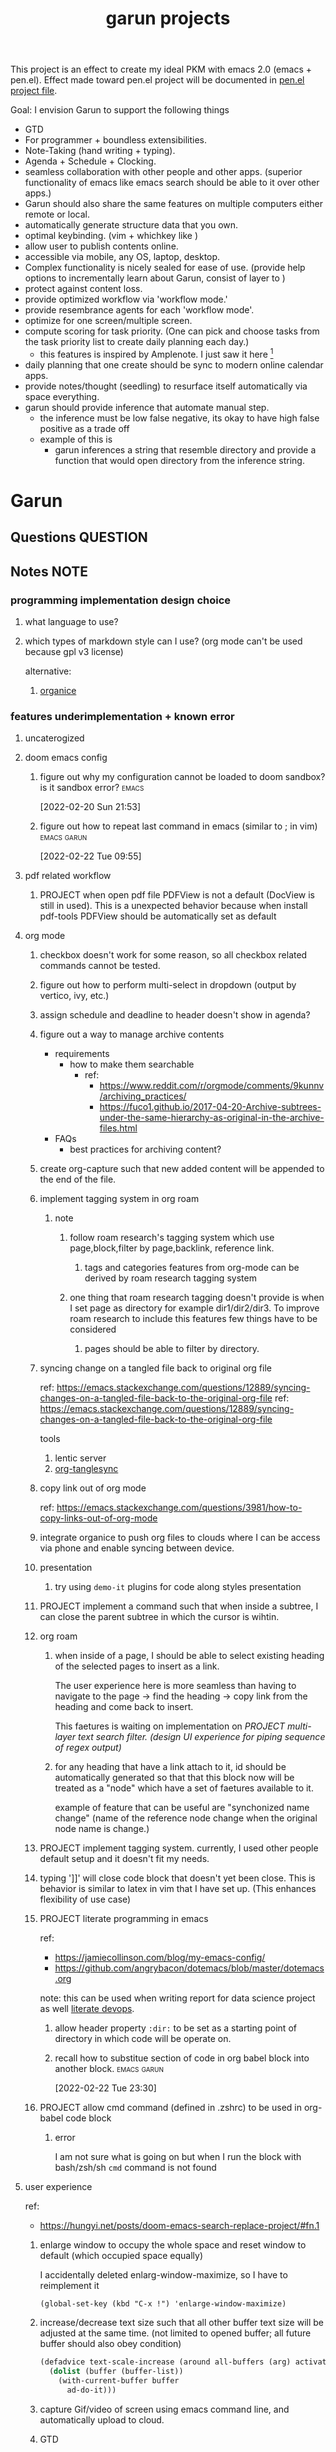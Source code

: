 :PROPERTIES:
:ID:       6ffa9220-2744-448a-ab30-5781ad44130e
:END:
#+TITLE: garun projects
#+STARTUP: inlineimages
#+FILETAGS: garun emacs PERSONAL @sideproject

This project is an effect to create my ideal PKM with emacs 2.0 (emacs + pen.el). Effect made toward pen.el project will be documented in [[file:~/org/projects/sideprojects/pen.org][pen.el project file]].

Goal: I envision Garun to support the following things
- GTD
- For programmer + boundless extensibilities.
- Note-Taking (hand writing + typing).
- Agenda + Schedule + Clocking.
- seamless collaboration with other people and other apps. (superior functionality of emacs like emacs search should be able to it over other apps.)
- Garun should also share the same features on multiple computers either remote or local.
- automatically generate structure data that you own.
- optimal keybinding. (vim + whichkey like )
- allow user to publish contents online.
- accessible via mobile, any OS, laptop, desktop.
- Complex functionality is nicely sealed for ease of use. (provide help options to incrementally learn about Garun, consist of layer to )
- protect against content loss.
- provide optimized workflow via 'workflow mode.'
- provide resembrance agents for each 'workflow mode'.
- optimize for one screen/multiple screen.
- compute scoring for task priority. (One can pick and choose tasks from the task priority list to create daily planning each day.)
  - this features is inspired by Amplenote. I just saw it here [fn:1]
- daily planning that one create should be sync to modern online calendar apps.
- provide notes/thought (seedling) to resurface itself automatically via space everything.
- garun should provide inference that automate manual step.
  - the inference must be low false negative, its okay to have high false positive as a trade off
  - example of this is
    - garun inferences a string that resemble directory and provide a function that would open directory from the inference string.
* Garun
:LOGBOOK:
CLOCK: [2022-03-07 Mon 15:07]--[2022-03-07 Mon 15:08] =>  0:01
CLOCK: [2022-03-07 Mon 11:00]--[2022-03-07 Mon 14:50] =>  3:50
CLOCK: [2022-03-07 Mon 01:38]--[2022-03-07 Mon 02:44] =>  1:06
CLOCK: [2022-03-06 Sun 20:08]--[2022-03-07 Mon 01:38] =>  5:30
CLOCK: [2022-03-06 Sun 12:46]--[2022-03-06 Sun 14:08] =>  1:22
CLOCK: [2022-03-06 Sun 01:46]--[2022-03-06 Sun 02:42] =>  0:56
CLOCK: [2022-03-06 Sun 01:45]--[2022-03-06 Sun 01:46] =>  0:01
CLOCK: [2022-03-06 Sun 01:23]--[2022-03-06 Sun 01:45] =>  0:22
CLOCK: [2022-03-04 Fri 23:03]--[2022-03-04 Fri 23:19] =>  0:16
CLOCK: [2022-03-04 Fri 22:10]--[2022-03-04 Fri 22:32] =>  0:22
CLOCK: [2022-03-04 Fri 22:06]--[2022-03-04 Fri 22:10] =>  0:04
CLOCK: [2022-03-04 Fri 21:45]--[2022-03-04 Fri 22:06] =>  0:21
CLOCK: [2022-03-04 Fri 21:39]--[2022-03-04 Fri 21:45] =>  0:06
CLOCK: [2022-03-04 Fri 18:28]--[2022-03-04 Fri 18:48] =>  0:20
CLOCK: [2022-03-04 Fri 17:41]--[2022-03-04 Fri 18:02] =>  0:21
CLOCK: [2022-03-04 Fri 17:19]--[2022-03-04 Fri 17:30] =>  0:11
CLOCK: [2022-03-03 Thu 19:50]--[2022-03-03 Thu 19:51] =>  0:01
CLOCK: [2022-03-03 Thu 19:46]--[2022-03-03 Thu 19:50] =>  0:04
CLOCK: [2022-03-03 Thu 19:38]--[2022-03-03 Thu 19:46] =>  0:08
CLOCK: [2022-03-03 Thu 14:43]--[2022-03-03 Thu 16:25] =>  1:42
CLOCK: [2022-03-03 Thu 14:00]--[2022-03-03 Thu 14:04] =>  0:04
CLOCK: [2022-03-03 Thu 13:52]--[2022-03-03 Thu 14:00] =>  0:08
CLOCK: [2022-03-03 Thu 13:03]--[2022-03-03 Thu 13:29] =>  0:26
CLOCK: [2022-03-03 Thu 13:02]--[2022-03-03 Thu 13:03] =>  0:01
CLOCK: [2022-03-03 Thu 13:01]--[2022-03-03 Thu 13:02] =>  0:01
CLOCK: [2022-03-03 Thu 12:06]--[2022-03-03 Thu 13:00] =>  0:54
CLOCK: [2022-03-03 Thu 03:04]--[2022-03-03 Thu 03:39] =>  0:35
CLOCK: [2022-03-03 Thu 01:27]--[2022-03-03 Thu 02:04] =>  0:37
CLOCK: [2022-03-03 Thu 00:01]--[2022-03-03 Thu 01:21] =>  1:20
CLOCK: [2022-03-03 Thu 00:00]--[2022-03-03 Thu 00:01] =>  0:01
CLOCK: [2022-03-02 Wed 21:58]--[2022-03-02 Wed 23:59] =>  2:01
CLOCK: [2022-03-02 Wed 16:25]--[2022-03-02 Wed 17:50] =>  1:25
CLOCK: [2022-02-28 Mon 08:42]--[2022-02-28 Mon 08:47] =>  0:05
CLOCK: [2022-02-28 Mon 08:16]--[2022-02-28 Mon 08:41] =>  0:25
CLOCK: [2022-02-27 Sun 17:15]--[2022-02-27 Sun 17:16] =>  0:01
CLOCK: [2022-02-27 Sun 17:06]--[2022-02-27 Sun 17:07] =>  0:01
CLOCK: [2022-02-27 Sun 17:04]--[2022-02-27 Sun 17:06] =>  0:02
CLOCK: [2022-02-27 Sun 16:51]--[2022-02-27 Sun 16:56] =>  0:05
CLOCK: [2022-02-27 Sun 15:16]--[2022-02-27 Sun 16:33] =>  1:17
CLOCK: [2022-02-27 Sun 14:29]--[2022-02-27 Sun 15:15] =>  0:46
CLOCK: [2022-02-27 Sun 00:55]--[2022-02-27 Sun 01:32] =>  0:37
CLOCK: [2022-02-26 Sat 23:37]--[2022-02-27 Sun 00:51] =>  1:14
CLOCK: [2022-02-26 Sat 23:31]--[2022-02-26 Sat 23:37] =>  0:06
CLOCK: [2022-02-26 Sat 22:30]--[2022-02-26 Sat 23:31] =>  1:01
CLOCK: [2022-02-26 Sat 18:01]--[2022-02-26 Sat 18:17] =>  0:16
CLOCK: [2022-02-26 Sat 17:38]--[2022-02-26 Sat 18:00] =>  0:22
CLOCK: [2022-02-26 Sat 17:19]--[2022-02-26 Sat 17:35] =>  0:16
CLOCK: [2022-02-26 Sat 17:14]--[2022-02-26 Sat 17:16] =>  0:02
CLOCK: [2022-02-26 Sat 17:08]--[2022-02-26 Sat 17:14] =>  0:06
CLOCK: [2022-02-26 Sat 16:58]--[2022-02-26 Sat 17:08] =>  0:10
CLOCK: [2022-02-26 Sat 14:43]--[2022-02-26 Sat 15:36] =>  0:53
CLOCK: [2022-02-26 Sat 13:18]--[2022-02-26 Sat 13:19] =>  0:01
CLOCK: [2022-02-26 Sat 12:59]--[2022-02-26 Sat 13:14] =>  0:15
CLOCK: [2022-02-26 Sat 12:44]--[2022-02-26 Sat 12:58] =>  0:14
CLOCK: [2022-02-26 Sat 12:43]--[2022-02-26 Sat 12:44] =>  0:01
CLOCK: [2022-02-26 Sat 12:24]--[2022-02-26 Sat 12:40] =>  0:16
CLOCK: [2022-02-26 Sat 12:17]--[2022-02-26 Sat 12:24] =>  0:07
CLOCK: [2022-02-26 Sat 12:16]--[2022-02-26 Sat 12:17] =>  0:01
:END:
** Questions :QUESTION:
** Notes :NOTE:
:PROPERTIES:
:ID:       c0142900-5df4-4bfa-b13f-77019aeb5368
:END:
*** programming implementation design choice
**** what language to use?
**** which types of markdown style can I use? (org mode can't be used because gpl v3 license)
alternative:
1. [[https://github.com/200ok-ch/organice][organice]]
*** features underimplementation + known error
**** uncaterogized
**** doom emacs config
*****  figure out why my configuration cannot be loaded to doom sandbox? is it sandbox error? :emacs:
:LOGBOOK:
CLOCK: [2022-02-20 Sun 21:53]--[2022-02-20 Sun 21:55] =>  0:02
:END:
[2022-02-20 Sun 21:53]
*****  figure out how to repeat last command in emacs (similar to ; in vim) :emacs:garun:
[2022-02-22 Tue 09:55]
**** pdf related workflow
***** PROJECT when open pdf file PDFView is not a default (DocView is still in used). This is a unexpected behavior because when install pdf-tools PDFView should be automatically set as default
**** org mode
***** checkbox doesn't work for some reason, so all checkbox related commands cannot be tested.
***** figure out how to perform multi-select in dropdown (output by vertico, ivy, etc.)
***** assign schedule and deadline to header doesn't show in agenda?
***** figure out a way to manage archive contents
- requirements
  + how to make them searchable
    - ref:
      + https://www.reddit.com/r/orgmode/comments/9kunnv/archiving_practices/
      + https://fuco1.github.io/2017-04-20-Archive-subtrees-under-the-same-hierarchy-as-original-in-the-archive-files.html
- FAQs
  + best practices for archiving content?

***** create org-capture such that new added content will be appended to the end of the file.
***** implement tagging system in org roam
****** note
******* follow roam research's tagging system which use page,block,filter by page,backlink, reference link.
******** tags and categories features from org-mode can be derived by roam research tagging system
******* one thing that roam research tagging doesn't provide is when I set page as directory for example dir1/dir2/dir3. To improve roam research to include this features few things have to be considered
******** pages should be able to filter by directory.
***** syncing change on a tangled file back to original org file
:PROPERTIES:
:ID:       6ffa9220-2744-448a-ab30-5781ad44130e
:END:

ref: https://emacs.stackexchange.com/questions/12889/syncing-changes-on-a-tangled-file-back-to-the-original-org-file
ref: https://emacs.stackexchange.com/questions/12889/syncing-changes-on-a-tangled-file-back-to-the-original-org-file

tools
1. lentic server
2. [[https://github.com/mtekman/org-tanglesync.el][org-tanglesync]]
***** copy link out of org mode
ref: https://emacs.stackexchange.com/questions/3981/how-to-copy-links-out-of-org-mode
***** integrate organice to push org files to clouds where I can be access via phone and enable syncing between device.

***** presentation
****** try using =demo-it= plugins for code along styles presentation
***** PROJECT implement a command such that when inside a subtree, I can close the parent subtree in which the cursor is wihtin.
***** org roam
****** when inside of a page, I should be able to select existing heading of the selected pages to insert as a link.
The user experience here is more seamless than having to navigate to the page -> find the heading -> copy link from the heading and come back to insert.

This faetures is waiting on implementation on [[*PROJECT multi-layer text search filter. (design UI experience for piping sequence of regex output)][PROJECT multi-layer text search filter. (design UI experience for piping sequence of regex output)]]
****** for any heading that have a link attach to it, id should be automatically generated so that that this block now will be treated as a "node" which have a set of faetures available to it.

example of feature that can be useful are "synchonized name change" (name of the reference node change when the original node name is change.)
***** PROJECT implement tagging system. currently, I used other people default setup and it doesn't fit my needs.
***** typing ']]' will close code block that doesn't yet been close. This is behavior is similar to latex in vim that I have set up. (This enhances flexibility of use case)
***** PROJECT literate programming in emacs
ref:
- https://jamiecollinson.com/blog/my-emacs-config/
- https://github.com/angrybacon/dotemacs/blob/master/dotemacs.org

note:
this can be used when writing report for data science project as well [[https://www.youtube.com/watch?v=dljNabciEGg&ab_channel=HowardAbrams][literate devops]].
****** allow header property =:dir:= to be set as a starting point of directory in which code will be operate on.
******  recall how to substitue section of code in org babel block into another block. :emacs:garun:
:LOGBOOK:
CLOCK: [2022-02-22 Tue 23:30]--[2022-02-22 Tue 23:32] =>  0:02
:END:
[2022-02-22 Tue 23:30]
***** PROJECT allow cmd command (defined in .zshrc) to be used in org-babel code block
****** error
I am not sure what is going on but when I run the block with bash/zsh/sh =cmd= command is not found
**** user experience
ref:
- https://hungyi.net/posts/doom-emacs-search-replace-project/#fn.1
***** enlarge window to occupy the whole space and reset window to default (which occupied space equally)
I accidentally deleted enlarg-window-maximize, so I have to reimplement it
#+BEGIN_SRC elisp
(global-set-key (kbd "C-x !") 'enlarge-window-maximize)
#+END_SRC

***** increase/decrease text size such that all other buffer text size will be adjusted at the same time. (not limited to opened buffer; all future buffer should also obey condition)

#+BEGIN_SRC emacs-lisp
(defadvice text-scale-increase (around all-buffers (arg) activate)
  (dolist (buffer (buffer-list))
    (with-current-buffer buffer
      ad-do-it)))
#+END_SRC
***** capture Gif/video of screen using emacs command line, and automatically upload to cloud.
***** GTD
****** PROJECT seamlessly managing actions-wise tasks
******* add new actions to child/nighbour bullet point of the current subtree of actions (the structure is similar to one I use in vim TODOMANAGER)
******* display all trees (similar to nerd tree strcuture) of actions, so one can switch to different subtree in the "actions tree" or switching to different "action tree."
******* easily move reselect new actions from existing of subtrees
***** I want string in the notes to be data in which one can highlight section to select the data then programming-langauge/filtering/functions/command can be applied to manipulate the dataset.
I can see this become really use ful when combine with [[*PROJECT multi-layer text search filter. (design UI experience for piping sequence of regex output)][PROJECT multi-layer text search filter. (design UI experience for piping sequence of regex output)]]
**** search and filter experience
***** PROJECT multi-layer text search filter. (design UI experience for piping sequence of regex output)
*****  making jump to file/header more systemetic. (figure out a way to list only header of all orgs file. Then figure out a way to incrementally narrow down the search. similar to how org agenda has incremental search.)
:PROPERTIES:
:ID:       1d110546-927e-49ff-9266-d2c5120773ec
:END:
:LOGBOOK:
CLOCK: [2022-02-20 Sun 11:14]--[2022-02-20 Sun 11:15] =>  0:01
:END:
[2022-02-20 Sun 11:14]
[[file:~/org/notes/emacs/packages/org-agenda-note.org::*Key binding][Key binding]]
***** searching with org-rifle :NOTE:emacs:garun:
[2022-02-26 Sat 12:24]
[[file:~/org/personal-website.org::*migrate all of my notes to blog in jykell.][migrate all of my notes to blog in jykell.]]
***** tabineAI (see [[https://www.tabnine.com/blog/17-cool-emacs-packages/][here]]) :emacs:garun:resembranceagent:
:LOGBOOK:
CLOCK: [2022-02-26 Sat 12:40]--[2022-02-26 Sat 12:43] =>  0:03
:END:
[2022-02-26 Sat 12:40]
[[file:~/org/projects/sideprojects/garun/garun.org::*Task][Task]]
**** data science features
***** passing scripts from your favorite language, and have them all available in emacs as commands.
ref: http://ergoemacs.org/emacs/elisp_perl_wrapper.html
***** allow org-babel code block to stop before finish running. (This is because sometime I want to run something at the begining of the code for debug. Without this funcationality I cannot document the code as efficiently.)
There are 2 ways to do this.
1. set time limit which code block will automatically execute
2. send command to cancle the run. (kill process)
**** PROJECT interacting with pdf files (seamless pdf interaction experience)
***** to use pdf-isearch-occur one first need to use isearch-occur -> type in a text -> run pdf-isearch-occur to find words in pdf. (or i need to run pdf-isearch-minor-mode, but it is slow and keybinding may need to remap to match evil-mode keybinding.)
***** very buggy and unpredicable at times
**** colloborative features
***** real time coding
****** using Floobits to share code editing in real time (this allow sharing real time independent of text editor or IDE being used.)
******learn to use Iedit for multi-occurrence editing in your buffer, see [[https://www.youtube.com/watch?v=xrNOLTAl1ug&ab_channel=AritraBhattacharjee][here]].
**** emails
***** I have problem setting up mu4e with doom emacs
error is shown below
#+BEGIN_SRC markdown
IMAP command 'LOGIN <user> <pass>' returned an error: NO [AUTHENTICATIONFAILED] Invalid credentials (Failure)
#+END_SRC
**** PROJECT Intelligent-based feautures
***** GPT-3 automatially generate tags when highlighted text from Readwise are imported to my knowledge based
To do this, I need to fine tune GPT-3 to optimize for searchability and discoveribility within knowledgebased "page protocol.")
***** During creative session or writing session, Garun should allow GPT-3 to generate questions to trigger our creativity (create either bias or diversification of thought.).
**** Communicating between emacs and outside emacs
***** note
brainstorming on ways to use emacs to communicate with outside world
url: https://www.reddit.com/r/emacs/comments/5jhwlu/getting_things_from_outside_emacs_into/
**** Leetcode
ref:
Buffer leetcode-testcase and leetcode-result not displaying in corresponding window #70
https://github.com/kaiwk/leetcode.el/issues/70

***** fix Leetcode.el to always show windows without being replaced by new window. New window should be placed some where else.

***** create a leetcommand for refreshing window (in case unexpected ui behavior occurs)
**** Publish website with org-mode
:LOGBOOK:
CLOCK: [2022-02-26 Sat 12:15]--[2022-02-26 Sat 12:16] =>  0:01
CLOCK: [2022-02-26 Sat 12:11]--[2022-02-26 Sat 12:15] =>  0:04
:END:
**** Dealing with Images
***** improve on image-dired
****** display list of existing tags globally and locally
******* when select tags to display tagged images, ui should show window at the bottom and list of files + directory of each images and ui should allow for further filtering by matched word. (This ui idea is similar to ~+default/search-buffer~ )
This is a very interesting workflow that reduce fiction between a user's thought to output.

usecase:
imagine that when you think of "vacation." You can get all of the pictures that have vacation tags and you may filter it further by file name and dir name (e.g. "2020", "Thailand").
****** provide autocomplete mechanism when trying to mark by tags. (C-t f)
****** Allow image preview as seen in [[https://youtu.be/HzFqZ0Gl0aw?t=238][this video.]]
I believe that this behavior is done using image-dired.

list of candidate command that I think can create the desired behavior.
When inside of dired mode
~image-dired~next-line-and~display~
~image-dired~previous-line-and~display~
When inside image-dired mode (only whos thumbnail)
~image-dired-display-next-thumbnail~
~image-dired-display-previous-thumbnail~

The problem is when using these commands the following undesired behavior occurs
1. when run command, cursor position has move into newly opened buffer.
2. when run command, newly created buffer replace the original buffer.


Error:
displaying thumbnail default behavior in doom emacs are strange to use. Behavior is not as the same as the one shown in [[https://youtu.be/NrY3t3W0_cM?t=154][this video.]]
***** PROJECT Display Online Images
ref: https://emacs.stackexchange.com/questions/42281/org-mode-is-it-possible-to-display-online-images

**** Bookmark
ref:
[[https://www.youtube.com/watch?v=Im8taRkzYAc][Enhance your Emacs experience with Bookmark Plus]]

~Bookmarkplus~ allows one to bookmark things beyond just file. It contains interesting ideas and workflows, but this workflow may results in very unorganized bookmark which may overtime becomes unobtainable.
If I in the future finds default ~Bookmark~ functionality to be limited, ~Bookmarkplus~ should be further explored.

**** Dired
***** select files in dired by regex.
**** Dealing with videos
***** allow taking notes on video like roam research plugin
ref:
https://www.reddit.com/r/emacs/comments/a9upre/watching_video_within_an_emacs_buffer/
https://github.com/emacs-eaf/emacs-application-framework
**** Use Emacs Application Framework (EAF)
ref :
https://www.youtube.com/watch?v=mJjBZ4MZHBo&ab_channel=AndyStewart
https://www.youtube.com/watch?v=z9W0pnShEWc&ab_channel=GavinFreeborn
https://www.youtube.com/watch?v=HK_f8KTuR0s&ab_channel=MatthewZeng
**** lispy
***** figure out how to change lispy key binding. D for delete and y for yank. :emacs:
:PROPERTIES:
:ID:       569f2ad3-7bda-48fc-98bd-fccf8fe3afea
:END:
:LOGBOOK:
CLOCK: [2022-02-20 Sun 21:56]--[2022-02-20 Sun 21:57] =>  0:01
:END:
[2022-02-20 Sun 21:56]
[[file:~/org/projects/sideprojects/garun/garun.org::*assign schedule and deadline to header doesn't show in agenda?][assign schedule and deadline to header doesn't show in agenda?]]
**** window navigation + buffer + frame
ref:
[[https://www.youtube.com/watch?v=-H2nU0rsUMY&ab_channel=SystemCrafters][Hey Emacs, Don't Move My Windows! - Customizing display-buffer's behavior]]
*****  implement =open in other window= behavior such that you can open bookmark, recent files, buffer etc to other buffer using =shift + enter=
*****  create custom keybinding for scroll up and down other window. (make sure that it is intuitive and can be generalized to be combine with other key binding. )
*****  implement =toggling= behavior for switching between previously visited window and next (current) window. (This is useful when using with =ace-window=)
*****  create popup window in emacs (like what I use in vim)
:PROPERTIES:
:ID:       1410ba3e-c4a9-49b8-82b0-649c23d86b32
:END:
*****  figure out how to manipulate buffer by converting mini buffer such sa help to be a buffer. :garun:emacs:
[2022-02-22 Tue 09:54]
**** remote and cloud
***** improve cloud based emacs
******  learn to use tramp to connect to aws container cloud.
******  [[https://martin.baillie.id/wrote/emacs-tramp-over-aws-ssm-apis/][Emacs TRAMP over AWS SSM APIs]]
******* figure out how to use tramp to connect to koko ssh
[2022-02-24 Thu 00:27]
[[file:~/org/notes/emacs/packages/tramp-note.org::*How to access remote files ?][How to access remote files ?]]
******* DONE learn how to use scp so I can move large file between two machine easier.
:LOGBOOK:
CLOCK: [2022-02-24 Thu 00:28]--[2022-02-24 Thu 00:29] =>  0:01
:END:
[2022-02-24 Thu 00:28]
[[file:~/org/notes/emacs/packages/tramp-note.org::*References][References]]
**** ledger
**** Tracking Habits
*****  implement habit trackings. I want to develope reading, synthesizing (given info in my knowledge base) habits 30 mins for each. :emacs:garun:
:LOGBOOK:
CLOCK: [2022-02-23 Wed 09:32]--[2022-02-23 Wed 09:34] =>  0:02
:END:
[2022-02-23 Wed 09:32]
[[file:~/org/refile.org::*dry my clothes.][dry my clothes.]]
**** lsp
*****  figure out why I get Use ="‘M-x customize-variable RET flycheck-checker-error-threshold’ to change the threshold or ‘SPC u C-c ! x’ to re-enable the checker.= when I open big python projects. How to get rid of all the error? should I obey these error? :WORK:emacs:garun:
:LOGBOOK:
CLOCK: [2022-02-22 Tue 09:40]--[2022-02-22 Tue 09:42] =>  0:02
:END:
[2022-02-22 Tue 09:40]
[[file:/mnt/c/Users/terng/OneDrive/Documents/Working/tgn/evaluation/sliding_window.py::model = self.models\[ensemble_idx\]\["model"\]]]
***** DONE figure out why breadcrume of lsp is not coplete. it left out the class and def. Maybe internet connection error? :emacs:garun:lsp:
:LOGBOOK:
CLOCK: [2022-02-22 Tue 10:21]--[2022-02-22 Tue 10:22] =>  0:01
:END:
[2022-02-22 Tue 10:21]
[[file:/mnt/c/Users/terng/OneDrive/Documents/Working/tgn/evaluation/sliding_window.py::assert selected_sources_to_label\[:len_before\] == selected_sources_to_label_before]]
**** snippet
*****  dig into my past snippets and organised all those snippets to be searchbled and easy to retrieved and reuse. (such as yank pad, easy-collections, or other) :emacs:garun:
:LOGBOOK:
CLOCK: [2022-02-22 Tue 09:56]--[2022-02-22 Tue 09:58] =>  0:02
:END:
[2022-02-22 Tue 09:56]
**** evil related key binding
*****  In term mode, figure out why =evil-append-line" include newline character. :emacs:garun:
:LOGBOOK:
CLOCK: [2022-02-22 Tue 10:05]--[2022-02-22 Tue 10:06] =>  0:01
:END:
[2022-02-22 Tue 10:05]
**** performance optimization
*****  fix garbage collection code by implement k-time function :emacs:garun:
[2022-02-22 Tue 18:21]
[[file:~/Documents/Courses/FAU/2022/spring/functional-programming-with-scala/hw2/main.scala][file:~/Documents/Courses/FAU/2022/spring/functional-programming-with-scala/hw2/main.scala]]
****  enhance emacs bookmark features with bookmark+. learn to use bookmark+ feature and figure out how to integrate to my current workflow. should I replace bookmark with bookmark+?
:LOGBOOK:
CLOCK: [2022-02-22 Tue 09:58]--[2022-02-22 Tue 09:59] =>  0:01
:END:
[2022-02-22 Tue 09:58]
****  can I zoom in on the section of code? (this can help with searching and stuff) :emacs:garun:
[2022-02-22 Tue 10:20]
[[file:/mnt/c/Users/terng/OneDrive/Documents/Working/tgn/evaluation/sliding_window.py][file:/mnt/c/Users/terng/OneDrive/Documents/Working/tgn/evaluation/sliding_window.py]]
**** explore org-download, the goal is so that I can drag and drop images from internet or paste image from my clipboard. :emacs:garun:
[2022-02-24 Thu 16:03]
[[file:~/org/GTD.org::*write down my version of GTD purposed -> action models under Getting projects Creatively Under (7.48 hour left mins mark) for all aspect in life I want to achieve.][write down my version of GTD purposed -> action models under Getting projects Creatively Under (7.48 hour left mins mark) for all aspect in life I want to achieve.]]
***** solution for wsl is [[https://github.com/abo-abo/org-download/issues/178][here]].
*** current features
**** org mode
***** presentation
****** org-tree-slides for live demo
******* ref
******** https://www.youtube.com/watch?v=vz9aLmxYJB0&ab_channel=SystemCrafters
******* follow along features
to show history of type keys stroke,
run =globalcommand-log-mode= follow by =clm/toggle-command-log-buffer=
******* presentation
******** presentation that required live coding.
********* tools
********** org tree slide
********* initial setup
#+BEGIN_SRC emacs-lisp
(use-package org-tree-slide
  :custom
  (org-image-actual-width nil))
#+END_SRC

run = org-treeside with =C-<= and =C->=
********* simple presentation
=org-tree-slide-mode=
********* narrow presentation
toggle =org-tree-slide-narrow-control-profile= to be on
only show slides that have todos
comment slide algo get skip
********* configuration
#+BEGIN_SRC emacs-lisp
(defun efs/presentation-setup ()
  (setq text-scale-mode-amount 3)
  (org-display-inline-images)
  (text-scale-mode 1))

(defun efs/presentation-end ()
  (text-scale-mode 0))

(use-package! org-tree-slide
  :hook ((org-tree-slide-play . efs/presentation-setup)
         (org-tree-slide-stop . efs/presentation-end))
  :custom
  (org-tree-slide-slide-in-effect t)
  (org-tree-slide-activate-message "Presentation started!")
  (org-tree-slide-deactivate-message "Presenatation finished!")
  (org-tree-slide-header t)
  (org-tree-slide-breadcrumbs " // ")
  (org-image-actual-width nil))
#+END_SRC
********* sharing presentation slides
run =org-beamer-export-to-pdf=
****** use org-reveal for standard presentation
I pick =org-reveal= over =org-beamer= because I am not sure if =org-beamer= has notes features.
***** clocking
****** how much time do I take to complete task x?
first clock-in under a heading then you can choose to clock-goto to go to the heading that clock is in.
To end the clock and output the estimated time for the task, clock-out can be used.
****** DONE LEARNING what is the proper way to stop the clock-in? how to report time spend tracked by clock
:LOGBOOK:
CLOCK: [2022-02-20 Sun 15:20]--[2022-02-20 Sun 15:21] =>  0:01
:END:
[2022-02-20 Sun 15:20]
****** DONE clocking system works mostly, but I feel that there are too many ways to manually mess up things. Is it possible to implement the same clock system, but make it more robust to manual mistake/error.
:LOGBOOK:
CLOCK: [2022-02-20 Sun 17:39]--[2022-02-20 Sun 17:40] =>  0:01
CLOCK: [2022-02-20 Sun 17:29]--[2022-02-20 Sun 17:30] =>  0:01
:END:
[2022-02-20 Sun 17:29]
[[file:~/org/todo.org::*Task 4][Task 4]]
****** DONE how to see my current clock-in task?
[2022-02-20 Sun 17:41]
[[file:~/org/refile.org::*LEARNING how do I clock in a task? is it work differently than punch in? (9. time clocking)][LEARNING how do I clock in a task? is it work differently than punch in? (9. time clocking)]]
******  figure out how to manually reset starting clock time? can I refresh clock to check if it responds to my manual change :emacs:garun:
:LOGBOOK:
CLOCK: [2022-02-22 Tue 14:18]--[2022-02-22 Tue 14:19] =>  0:01
:END:
[2022-02-22 Tue 14:18]
[[file:~/org/PhD.org::*PhD][PhD]]
****** DONE how to schedule with time :emacs:garun:
:LOGBOOK:
CLOCK: [2022-02-23 Wed 14:18]--[2022-02-23 Wed 14:20] =>  0:02
:END:
[2022-02-23 Wed 14:18]
[[file:~/Documents/Courses/FAU/2022/spring/functional-programming-with-scala/hw2/hw2.org::*Write in module Tree (file p3.scala) a polymorphic method with this signature: def toList\[A\](t: Tree\[A\]) : List\[A\] that returns a list (i.e. standard library List) with all elements from the leaves in tree t. Use the Tree.fold method given from the textbook. Hint: the List.++ method appends two lists.][Write in module Tree (file p3.scala) a polymorphic method with this signature: def toList[A](t: Tree[A]) : List[A] that returns a list (i.e. standard library List) with all elements from the leaves in tree t. Use the Tree.fold method given from the textbook. Hint: the List.++ method appends two lists.]]
***** Allow literate programming with org-babel where org-babel block are treated as organized as "outline nodes oragnization" styles used in leo IDE.
requirement:
    literate programming using org-babel to tangle codes in non linear ways. This idea can be expanded to utilize leo ideo ideas of "outline nodes organization" (finer than file-based organization). To do this each org-babel block must be able to references "inside" other blocks (not only as input to other block) by tagging nodes of the block. t

Demo of this feature is demonstrated by using org-babel with org block and org-roam  literater devops + nodes-outlines organization (from leo IDE).
***** org agenda
****** DONE It doesn't seem taht my f12 space works as describe in 3.2 Refiling Task
:LOGBOOK:
CLOCK: [2022-02-20 Sun 10:59]--[2022-02-20 Sun 11:00] =>  0:01
:END:
[2022-02-20 Sun 10:59]
[[file:~/org/refile.org][file:~/org/refile.org]]

****** DONE figure out how to do tags search over org files. With this I can search for things like key binding of "x package" for example. (Does org roam has any functionality supporting this header + tags filtering? maybe I can try that solution as well.)
:LOGBOOK:
CLOCK: [2022-02-20 Sun 11:12]--[2022-02-20 Sun 11:13] =>  0:01
:END:
[2022-02-20 Sun 11:12]
[[file:~/org/notes/emacs/packages/org-agenda-note.org::*Key binding][Key binding]]
****** DONE learn the basic of how to modified org agenda view.
[2022-02-20 Sun 12:44]
[[file:~/.doom.d/config.org::*Custom Agenda Views][Custom Agenda Views]]
******  style org agenda view so that it is easier to see. :emacs:
:LOGBOOK:
CLOCK: [2022-02-20 Sun 12:52]--[2022-02-20 Sun 12:53] =>  0:01
:END:
[2022-02-20 Sun 12:52]
[[file:~/.doom.d/config.org::*Ace jump][Ace jump]]
****** DONE LEARNING how to set default task for punch in? :emacs:
:LOGBOOK:
CLOCK: [2022-02-20 Sun 12:55]--[2022-02-20 Sun 12:56] =>  0:01
:END:
[2022-02-20 Sun 12:55]
******  hwo to narrow todo list (open with f12 t) incrementally. (mentioned in 8.4 Filtering)
:LOGBOOK:
CLOCK: [2022-02-20 Sun 14:34]--[2022-02-20 Sun 14:35] =>  0:01
:END:
[2022-02-20 Sun 14:34]
[[file:~/org/notes/incremental-learning.org::*\[\[https://github.com/emacsorphanage/emamux\]\[interact with tmux from emacs\]\]][interact with tmux from emacs]]
****** DONE how to filter by tags? how to filter by todo state? and how to filter both of them at the same time?
:LOGBOOK:
CLOCK: [2022-02-20 Sun 14:47]--[2022-02-20 Sun 14:48] =>  0:01
:END:
[2022-02-20 Sun 14:47]
[[file:~/org/refile.org::*LEARNING what is interitance tags in org mode?][LEARNING what is interitance tags in org mode?]]
****** DONE LEARNING how do I clock in a task? is it work differently than punch in? (9. time clocking)
:LOGBOOK:
CLOCK: [2022-02-20 Sun 14:53]--[2022-02-20 Sun 14:54] =>  0:01
:END:
[2022-02-20 Sun 14:53]
****** DONE what is bh/orgnization-task-id? how can I change default task? :emacs:
:LOGBOOK:
CLOCK: [2022-02-20 Sun 15:05]--[2022-02-20 Sun 15:06] =>  0:01
:END:
[2022-02-20 Sun 15:05]
[[file:~/.doom.d/config.org::*uncategorized][uncategorized]]
****** DONE how to search tags in agenda mode? OR how to filter by tags? :emacs:
:LOGBOOK:
CLOCK: [2022-02-20 Sun 22:30]--[2022-02-20 Sun 22:31] =>  0:01
:END:
[2022-02-20 Sun 22:30]
[[file:~/org/refile.org::*figure out how to do tags search over org files. With this I can search for things like key binding of "x package" for example. (Does org roam has any functionality supporting this header + tags filtering? maybe I can try that solution as well.)][figure out how to do tags search over org files. With this I can search for things like key binding of "x package" for example. (Does org roam has any functionality supporting this header + tags filtering? maybe I can try that solution as well.)]]
****** DONE how do I archieve stuff in org mode? :emacs:
:LOGBOOK:
CLOCK: [2022-02-21 Mon 00:03]--[2022-02-21 Mon 00:04] =>  0:01
CLOCK: [2022-02-20 Sun 23:49]--[2022-02-20 Sun 23:50] =>  0:01
:END:
[2022-02-20 Sun 23:49]
[[file:~/.doom.d/config.org::*Report block][Report block]]
******  how to schedule recurrence task like weekly review to be the first task on every monday.
:LOGBOOK:
CLOCK: [2022-02-20 Sun 23:14]--[2022-02-20 Sun 23:15] =>  0:01
:END:
[2022-02-20 Sun 23:14]
[[file:~/org/weekly-review.org][file:~/org/weekly-review.org]]
****** DONE How to restrict the matches to the current list (7.1 Refile setup)
:LOGBOOK:
CLOCK: [2022-02-20 Sun 10:44]--[2022-02-20 Sun 10:45] =>  0:01
:END:
[2022-02-20 Sun 10:44]
[[file:~/org/todo.org::*Passwords][Passwords]]
****** DONE figure out how to define stuck project and project in emacs.
:LOGBOOK:
CLOCK: [2022-02-21 Mon 23:24]--[2022-02-21 Mon 23:38] =>  0:14
CLOCK: [2022-02-21 Mon 23:15]--[2022-02-21 Mon 23:23] =>  0:08
:END:
[2022-02-21 Mon 23:01]
[[file:~/org/projects/sideprojects/garun/garun.org::*figure out why my configuration cannot be loaded to doom sandbox? is it sandbox error?][figure out why my configuration cannot be loaded to doom sandbox? is it sandbox error?]]
****** DONE learn how to filter org mode header by tags and tags all of the org-agenda-files accordingly.
[2022-02-22 Tue 00:49]
[[file:~/org/notes/incremental-learning.org::*learn about data science at commandline][learn about data science at commandline]]
******  how to pick tags from list of existing tags?
[2022-02-22 Tue 01:12]
[[file:~/org/notes/incremental-learning.org::*learning clojure][learning clojure]]
****** DONE learn how to filter org mode header by tags and tags all of the org-agenda-files accordingly.
[2022-02-22 Tue 00:49]
[[file:~/org/notes/incremental-learning.org::*learn about data science at commandline][learn about data science at commandline]]
******  how to pick tags from list of existing tags?
[2022-02-22 Tue 01:12]
[[file:~/org/notes/incremental-learning.org::*learning clojure][learning clojure]]
******  write notes on definition of tags in emacs, so it stay consistence. :gtd:@home:
:LOGBOOK:
CLOCK: [2022-02-21 Mon 22:02]--[2022-02-21 Mon 22:03] =>  0:01
:END:
[2022-02-21 Mon 22:02]
[[file:~/org/GTD.org::+TITLE: Gtd]]

[2022-02-22 Tue 09:20]
***** allow "making literate note from source code"

**** movement
***** ace-jump
**** hledger to maintain financial report
[[https://github.com/narendraj9/hledger-mode][hledger-mode]]
*** In attempt to make garun be a stable version of emacs that is ready to distributed. There should be a unittest that make sure that core functionality that one expect from emacs will not break. If it pass the test, configuration can be added otherwise the configuration should be avoided. :NOTE:
:LOGBOOK:
CLOCK: [2022-02-24 Thu 22:42]--[2022-02-24 Thu 22:43] =>  0:01
:END:
[2022-02-24 Thu 22:42]
*** the most common solutions for adding figures to LaTeX documents are TikZ, PSTricks and Asymptote. :NOTE:
:LOGBOOK:
CLOCK: [2022-02-26 Sat 23:13]--[2022-02-26 Sat 23:30] =>  0:17
:END:
[2022-02-26 Sat 23:13]
[[file:~/org/notes/networking-note.org::*multiplexing is the ability to send more htan one signal over a single line or connection. In OpenSSH, multipliexing can re-sue and existing outgoing TCP connection form ultiple concurrent SSH session to a remote SSH server, avoiding the overhead of creating a new TCP connection and reauthenticating each time.][multiplexing is the ability to send more htan one signal over a single line or connection. In OpenSSH, multipliexing can re-sue and existing outgoing TCP connection form ultiple concurrent SSH session to a remote SSH server, avoiding the overhead of creating a new TCP connection and reauthenticating each time.]]
** Meeting :MEETING:
** Delegation :WAITING:
** Schedule
*** recurring
*** non-recurring
** Task
*** Actionable :actionable:
:PROPERTIES:
:ID:       f95bf2e4-66e9-4adc-8eb2-8e4f42fe32be
:END:
*** incubation :incubation:
**** figure out if i need lucid dream for flowchart workflow. If not, unsubscribe from it.
:LOGBOOK:
- State "TODO"       from "WAITING"    [2022-04-11 Mon 08:23]
- State "WAITING"    from "TODO"       [2022-03-02 Wed 18:45] \\
  try using lucid dream after I get an ipad, If I come to conclusion that I don't need it, cancle the subscription.
CLOCK: [2022-03-02 Wed 18:44]--[2022-03-02 Wed 18:45] =>  0:01
:END:
[2022-03-02 Wed 18:44]
[[file:~/org/finance/ledger.dat::Expenses:Drinks:Coffee $1.99]]
**** read or watch video about notion. compare and constrast why notion is better or worse than roam research/emacs. (what are functionality that I should add to emacs.)
:LOGBOOK:
CLOCK: [2022-02-24 Thu 22:40]--[2022-02-24 Thu 22:41] =>  0:01
:END:
[2022-02-24 Thu 22:40]
**** do research on ipad (or alike) to support notetaking by hands. (time to explore note taking by hands.) main focus should be to support research reading & highlighting process, and, also, writing as a process of expressing thought (this condition implies that "back-of-envolop" note should be able to easily stored and search via emacs or roam research. etc.)
:LOGBOOK:
CLOCK: [2022-02-24 Thu 22:37]--[2022-02-24 Thu 22:40] =>  0:03
:END:
[2022-02-24 Thu 22:37]
**** figure out a way to migrate content from roam research to emacs using org roam and others. What are features that I still need from roam research that may take too much time for me to implement or figure out to replicate in emacs?
:LOGBOOK:
CLOCK: [2022-02-24 Thu 22:53]--[2022-02-24 Thu 22:55] =>  0:02
:END:
[2022-02-24 Thu 22:53]
[[file:~/org/notes/books/database/fundamentals-of-database-systems-note.org::*domain defines all possible values for attribute.][domain defines all possible values for attribute.]]
****  skim through norang productivity tools topics and list out topics that I am interested in implementing. After than schedule my time to implement each of the sections.
:LOGBOOK:
CLOCK: [2022-02-24 Thu 23:10]--[2022-02-24 Thu 23:11] =>  0:01
:END:
[2022-02-24 Thu 23:10]
[[file:~/org/notes/books/database/fundamentals-of-database-systems-note.org::*3.5 Weak Entity Types][3.5 Weak Entity Types]]
****  check out rememberance agent for emacs (see [[https://www.google.com/search?q=emacs+resembrance+agent&rlz=1C1CHBF_enUS941US941&oq=emacs+resembrance+agent&aqs=chrome..69i57j69i64.4756j0j7&sourceid=chrome&ie=UTF-8][here]].)
[2022-02-26 Sat 12:17]
[[file:~/org/projects/sideprojects/garun/garun.org::*Questions][Questions]]
****  resembrance agent package, eva (see [[https://github.com/meedstrom/eva][here]]) :emacs:garun:resembranceagent:
[2022-02-26 Sat 12:44]
[[file:~/org/projects/sideprojects/garun/garun.org::*Task][Task]]
****  configure mode for cronjobs called crontabs mode?
:LOGBOOK:
CLOCK: [2022-02-26 Sat 18:00]--[2022-02-26 Sat 18:01] =>  0:01
:END:
[2022-02-26 Sat 18:00]
[[file:~/Scratches/scratch.el::;]]
****  use stackoverflow package in emacs. (sx.el) The goal is not to search for answer. (but if it does better, that's even better.) Rather, the goal is to quickly ask question that I have in a seamless manner. :garun:emacs:
:LOGBOOK:
CLOCK: [2022-02-26 Sat 23:06]--[2022-02-26 Sat 23:07] =>  0:01
:END:
[2022-02-26 Sat 23:06]
[[file:~/org/notes/networking-note.org::*multiplexiing][multiplexiing]]
****  add voice to text to emacs.
[2022-02-27 Sun 21:26]
[[file:~/org/notes/books/database/fundamentals-of-database-systems-note.org::*Suppose that we denote one such subset of attributes by SK; then for any two distinct tuples t1 and t2 in a relation state r of R, we have the constraint that: $t_1\[SK\] != t_2\[SK\]$][Suppose that we denote one such subset of attributes by SK; then for any two distinct tuples t1 and t2 in a relation state r of R, we have the constraint that: $t_1[SK] != t_2[SK]$]]
****  check out emamux. (interact with tmux from emacs.)
[2022-02-28 Mon 09:57]
[[file:/ssh:koko-login.hpc.fau.edu:/mnt/beegfs/home/awannaphasch2016/Documents/Working/tgn/tmp.sh::/mnt/beegfs/home/awannaphasch2016/.conda/envs/py38/bin/python3 train_self_supervised.py -d reddit_10000 --use_memory --n_runs 1 --n_epoch 5 --bs 1000 --max_random_weight_range 5000 --use_random_weight_to_benchmark_ef_iwf]]
****  figure out a way to use terminal in emacs full time.
[2022-02-28 Mon 10:10]
[[file:~/.doom.d/config.org::*multi-term][multi-term]]

read the following
https://www.reddit.com/r/emacs/comments/siatd/emacs_workflows_whats_your_setup/
https://news.ycombinator.com/item?id=25297268
http://jacobzelko.com/workflow/
https://www.google.com/search?q=workflow+of+using+terminal+in+emacs&rlz=1C1CHBF_enUS941US941&oq=workflow+of+using+terminal+in+emacs&aqs=chrome..69i57j33i22i29i30.6066j0j7&sourceid=chrome&ie=UTF-8
https://emacs.stackexchange.com/questions/13861/combining-ssh-through-term-with-tramp-to-open-file-in-buffer
http://sagarjha.github.io/multi-run/#:~:text=And%20Emacs%20supports%20multiple%20terminal,any%20of%20the%20above%20types.
https://stackoverflow.com/questions/3993528/how-to-open-multiple-terminals

****  figure out clipboard system of linux and window. The goal is to figure out how to copy clipboard from window and paste the link to the clipboard to emacs.
:LOGBOOK:
CLOCK: [2022-03-03 Thu 01:21]--[2022-03-03 Thu 01:27] =>  0:06
:END:
[2022-03-03 Thu 01:21]
[[file:~/org/notes/emacs/packages/org-download-note.org::*starting code doesn't work because powershell command doesn't creat file.][starting code doesn't work because powershell command doesn't creat file.]]
****  divide my orgs direcotyr into subdirectory having separate version control. (Is it worth doing? by doing this, what will i learn? will it be worth the hassel?)
:LOGBOOK:
CLOCK: [2022-03-03 Thu 18:58]--[2022-03-03 Thu 18:59] =>  0:01
:END:
[2022-03-03 Thu 18:58]
[[orgit:~/org/][~/org/ (magit-status)]]
****  fork fpscala then clone it to local. Because I clone it from the original repo, I can't push it back.
[2022-03-03 Thu 19:36]
[[file:~/org/notes/scala/fp-in-scala/fpinscala/README.md::\[!\[Join the chat at https://gitter.im/fpinscala/fpinscala\](https://badges.gitter.im/Join%20Chat.svg)\](https://gitter.im/fpinscala/fpinscala?utm_source=badge&utm_medium=badge&utm_campaign=pr-badge&utm_content=badge)]]
****  fork fpscala then clone it to local. Because I clone it from the original repo, I can't push it back.
:LOGBOOK:
CLOCK: [2022-03-03 Thu 19:36]--[2022-03-03 Thu 19:38] =>  0:02
:END:
[2022-03-03 Thu 19:36]
[[file:~/org/notes/scala/fp-in-scala/fpinscala/README.md::\[!\[Join the chat at https://gitter.im/fpinscala/fpinscala\](https://badges.gitter.im/Join%20Chat.svg)\](https://gitter.im/fpinscala/fpinscala?utm_source=badge&utm_medium=badge&utm_campaign=pr-badge&utm_content=badge)]]
****  learn about git work tree.
[2022-03-03 Thu 19:19]
[[file:~/org/notes/emacs/packages/magit.org::*Common Key Binding][Common Key Binding]]
****  learn to use ledger efficiently. how to add account? how to add tranactions? with command.
[2022-03-04 Fri 21:45]
[[file:~/org/finance/ledger.dat::2022/03/03]]
****  add features to drag and drag such that snapshot will save to firebase storage. ([[https://firebase.google.com/docs/storage/][cloud storage for firebase]])
[2022-03-04 Fri 22:06]
[[file:~/org/projects/sideprojects/garun/garun.org::*Garun][Garun]]
****  where should let dropbox control?
:LOGBOOK:
CLOCK: [2022-03-04 Fri 23:21]--[2022-03-04 Fri 23:22] =>  0:01
:END:
[2022-03-04 Fri 23:21]
**** read and implement post from reddit titled "Latex export with Inkscape Images and Draw.io Graphs in org mode." :emacs:garun:
:PROPERTIES:
:ID:       62a7a147-1e83-4326-9745-3245816c4072
:END:
:LOGBOOK:
CLOCK: [2022-02-26 Sat 23:11]--[2022-02-26 Sat 23:12] =>  0:01
:END:
[2022-02-26 Sat 23:11]
[[file:~/org/notes/networking-note.org::*multiplexing is the ability to send more htan one signal over a single line or connection. In OpenSSH, multipliexing can re-sue and existing outgoing TCP connection form ultiple concurrent SSH session to a remote SSH server, avoiding the overhead of creating a new TCP connection and reauthenticating each time.][multiplexing is the ability to send more htan one signal over a single line or connection. In OpenSSH, multipliexing can re-sue and existing outgoing TCP connection form ultiple concurrent SSH session to a remote SSH server, avoiding the overhead of creating a new TCP connection and reauthenticating each time.]]
**** Emacs :emacs:
:PROPERTIES:
:ID:       6212442e-9dd5-4078-8d32-b137bfd12c02
:END:
***** customize emacs config
****** learn from other emacs-config (additional feature can be found at garun project.)
******* vanila emacs
******** [[https://www.youtube.com/watch?v=1Ooi4KAd2FM&ab_channel=EmacsConfandEmacshangouts][EmacsConf 2021: Babel for academics - Asilata Bapat]]
******** [[https://www.youtube.com/watch?v=ubpB83VRqXQ&ab_channel=EmacsConfandEmacshangouts][EmacsConf 2021: Using Org-Mode For Recording Continuous Professional Development - Philip Beadling]]
******** [[http://endlessparentheses.com/archive.html][Endless parentheses articles]]
******* doom-config
******** [[https://dangirsh.org/projects/doom-config.html#jupyter][Dan Girshovich's doom config]]
******** [[https://www.youtube.com/watch?v=5Q9435eIOVI&ab_channel=EmacsConfandEmacshangouts][EmacsConf 2021: Managing a research workflow (bibliographies, note-taking, and arXiv) - Ahmed Khaled]]

****** discord + emacs, see [[https://github.com/Mstrodl/elcord][here]].
******  integrate organice or [[https://github.com/tconfrey/BrainTool][BrainTool]] (which allow org-mode to be interacted via webbrowser)
******* implement a feature in BrainTool, see [[https://github.com/tconfrey/BrainTool/issues/15][here]].
******  [[https://github.com/emacsorphanage/emamux][interact with tmux from emacs]]
****** [[https://mullikine.github.io/posts/an-emacs-mode-for-asciinema-playback/][implement asciinema mode in emacs]]
******  write customc folding for mode that use bracket and space (like python).
******  how to search emacs info?
- https://superuser.com/questions/665930/how-can-i-search-emacs-built-in-manual#:~:text=The%20s%20command%20allows%20you,followed%20by%20RET%20will%20do.
******  try [[https://github.com/cniles/axe][axe]] (emacs extension for AWS cli)
******  make reading pdf compatible with org-noter for reproducible research.
:PROPERTIES:
:ID:       9455bda6-d6e2-4b10-b636-864dfba578ff
:END:
- ref
  - [[https://www.youtube.com/watch?v=bTbiC6SamT4&ab_channel=EmacsConfandEmacshangouts][EmacsConf 2020 - 17 - Org-mode and Org-Roam for Scholars and Researchers - Noorah Alhasan]]
  - [[https://www.youtube.com/watch?v=Wy9WvF5gWYg&ab_channel=Zaeph][Org-roam-bibtex - Quick Presentation]]
tools may include the following
- org-roam
- org-roam-bibtex
- org-roam-server
- org-transclusion
- org-super-agenda
- org-sidebar

******  LEARNING what exactly does doom sync do? I feel like this is a part of the puzzle that, sometimes, my own config doesn't load properly after doom/reload.
:LOGBOOK:
CLOCK: [2022-02-20 Sun 14:30]--[2022-02-20 Sun 14:34] =>  0:04
CLOCK: [2022-02-20 Sun 14:27]--[2022-02-20 Sun 14:30] =>  0:03
CLOCK: [2022-02-20 Sun 13:46]--[2022-02-20 Sun 14:27] =>  0:41
CLOCK: [2022-02-20 Sun 13:42]--[2022-02-20 Sun 13:45] =>  0:03
CLOCK: [2022-02-20 Sun 13:39]--[2022-02-20 Sun 13:40] =>  0:01
CLOCK: [2022-02-20 Sun 13:27]--[2022-02-20 Sun 13:38] =>  0:11
CLOCK: [2022-02-20 Sun 13:26]--[2022-02-20 Sun 13:27] =>  0:01
:END:
[2022-02-20 Sun 13:26]
***** learn to implement in emacs using elisp
******  what is speedbar?
****** paper on evolution of emacs lisp, see [[https://dl.acm.org/doi/pdf/10.1145/3386324][here]].
******  [[file:books/Writing GNU Emacs Extension - Bob Glickstein.org::*Using =this-command=][stop at this chaptor of 'writing with elisp..']]
******  hwo to obtain a list of all functions exclusively provided by a certain major mode
- https://emacs.stackexchange.com/questions/14208/how-to-obtain-a-list-of-all-functions-exclusively-provided-by-a-certain-major-mo
******  writing efficient lisp code (optimize for speed and performance)
- ref
  - [[https://www.cs.utexas.edu/users/novak/lispeff.html][lisp style and efficiency]]
  - [[https://www.emacswiki.org/emacs/CoRoutines][co routines]]
  - [[https://elmord.org/blog/?entry=20190913-emacs-gc][Emacs performance, profiling, and garbage collection]]
  - [[https://anuragpeshne.github.io/essays/emacsSpeed.html][Speeding Up Emacs]]
  - [[https://nullprogram.com/blog/2018/05/31/][Emacs 26 Brings Generators and Threads]]
  - [[https://www.emacswiki.org/emacs/ConcurrentEmacs][concurrent emacs]]
****** learn lisp testing framework
***** Contribute to EAF
****** look at [[https://github.com/emacs-eaf/emacs-application-framework/wiki/Todo-List][EAF  list]] and pick one
******  learn how visidata works before I attempt to implement visidata in EAF
***** Understand Emacs at the deeper level
- ref:
    - [[https://tuhdo.github.io/c-ide.html][C/C++ Development Environment for Emacs]]
****** learn about the following packages and workflow
******* understand packagers mechanism and functionality
******** learn org-babel
*********  Figure out org-babel manipulate output from shell. (so I understand or able to debug scenario in which output of org-babel block are not as what I expected)
********  learn about completion
*********  understand prescient, see [[https://www.youtube.com/watch?v=T9kygXveEz0&ab_channel=SystemCrafters][here]].
**********  figure out how ranking algorithm works.
******* config workflow
******** explore projects in the following github repo.
********* =alphapapa= github for new seamless integration, [[https://github.com/alphapapa/org-ql][here]].
********* [[https://github.com/akirak][akirak]]
********  tree-sitter doesn't turn on =tree-sitter-hl-mode= on rustic mode, see [[file:~/.doom.d/config.org::*Emacs Tree Sitter][here]]
******** understand window and buffer config
******** set up emacs for SQL developement
********  Learning how to use jupyter-notebook from [[https://youtu.be/RD0o2pkJBaI?t=1905][this tutorial.]]
*********  [[https://www.reddit.com/r/emacs/comments/hk4fps/any_emacs_ipython_notebook_ein_users_willing_to/][Discussion on jupyter + emacs]]
*********  add ob-ipython like advice from scimax environment.
before this is added, I pretty much can't use emacs-jupyter as jupyter replacement, see [[file:~/org/projects/sideprojects/website/my-website/org-mode.org::*Dependences Packages][here]].

scimax advice also have to be added on top of ob-ipython package itself, see [[https://youtu.be/dMira3QsUdg?t=133][here]].

******** move section of code to scratch file, see [[https://emacs.stackexchange.com/questions/2810/how-to-copy-or-move-code-in-current-scope-to-end-of-another-file][here]] for reference.
********  compare (diff) two regions, see [[https://emacs.stackexchange.com/questions/18369/how-do-i-compare-regions-in-the-same-file][here]] and [[https://www.gnu.org/software/emacs/manual/html_mono/ediff.html][ediff document]]for reference.
******* LEARNING learn about the following org-model. org-crypt, org-gnus, org-bbdb, org-irc, org-
:LOGBOOK:
CLOCK: [2022-02-20 Sun 13:38]--[2022-02-20 Sun 13:39] =>  0:01
:END:
[2022-02-20 Sun 13:38]
#+BEGIN_SRC emacs-lisp
(setq org-modules (quote (org-bbdb
                          org-bibtex
                          org-crypt
                          org-gnus
                          org-id
                          org-info
                          org-jsinfo
                          org-habit
                          org-inlinetask
                          org-irc
                          org-mew
                          org-mhe
                          org-protocol
                          org-rmail
                          org-vm
                          org-wl
                          org-w3m)))
#+END_SRC
*******  LEARNING what is tag/category in org mode :emacs:
[2022-02-20 Sun 14:41]
*******  LEARNING what is interitance tags in org mode? :emacs:
[2022-02-20 Sun 14:47]
*******  learn about org sidebar. Can I integrated into my work flow? :emacs:garun:
:L
CLOCK: [2022-02-22 Tue 09:55]--[2022-02-22 Tue 09:56] =>  0:01
:END:
[2022-02-22 Tue 09:55]
*******  learn to use yank pad to collect useful codes.
[2022-02-22 Tue 09:56]
****** learn the following mode
******* kubernetes-mode with limited permission
[[https://github.com/abrochard/kubel][kubel]]
******* [[https://github.com/Silex/docker.el][docker mode]]
******* [[https://github.com/emacsorphanage/terraform-mode][terraform mode]]
******* twittering
******* python mode unable to import module
******* Dap mode
*******  lsp mode
********  learn how to evaluate or benchmark lsp performance.
- Check lsp-doctor function first
- And then check https://emacs-lsp.github.io/lsp-mode/page/performance/
********  [[https://medium.com/ballerina-techblog/implementing-a-language-server-how-hard-can-it-be-part-1-introduction-c915d2437076][Implementing a Language Server…How Hard Can It Be??  Part 1 (Introduction)]]
********  read and check the following before checking other things on the list
********* https://github.com/ethereum/solidity/issues/7763
********* https://www.reddit.com/r/neovim/comments/l6a5dy/nvim_lsp_support_for_solidity/
******** Implement  lsp-mode for solidity from github issue, see [[https://github.com/ethereum/solidity/issues/7763][here]].
*********  Implement lsp-mode for markdown from github issue, see [[https://github.com/emacs-lsp/lsp-mode/issues/3010][here]].
********** Error: I am trying to solve
********** how does =gopls= implement langauge server using =lsp-mode=?
********  check whether python version and python environment are correctly set up. (as it should in without emacs)
********  using flycheck with lsp-mode.
Error:
=flycheck-list-error=  and =lsp-treemacs-list-error= are not insync.
=flycheck-list-error= shows =unable to import 'pandas' [import-error]=

For =mspyls=, =lsp-treemacs-error-list= only shows error from =tgn= project.
=mspyls= and =pyls=
*******  Python mode
********  how to auto format python mode to match code style guideline, see [[https://stackoverflow.com/questions/1288474/is-there-any-way-to-format-a-complete-python-buffer-in-emacs-with-a-key-press][here]].
********  figure out how to interact better with repl.
******* org mode
****** learn package manager
******* learn =straight.el= from tutorial. I stopped [[https://youtu.be/UmbVeqphGlc?t=262][here]].
******  figure out how to use org category? how can I use org category with tags? read the =norang= for examples.
:LOGBOOK:
CLOCK: [2022-02-22 Tue 09:59]--[2022-02-22 Tue 10:00] =>  0:01
:END:
[2022-02-22 Tue 09:59]
****  create capture for space repetition.
:PROPERTIES:
:ID:       e9e0af33-30ce-47a3-8e43-fbe4384a5419
:END:
:LOGBOOK:
CLOCK: [2022-03-05 Sat 11:43]--[2022-03-05 Sat 11:44] =>  0:01
:END:
[2022-03-05 Sat 11:43]
[[file:~/org/notes/latex-note.org::*pdflatex, bibtex, pdflatex][pdflatex, bibtex, pdflatex]]
****  fix drag and drop with org-download to work
:PROPERTIES:
:ID:       8f43ce93-83fd-4754-bdc6-97076d5423e0
:END:
:LOGBOOK:
CLOCK: [2022-03-06 Sun 19:34]--[2022-03-06 Sun 19:35] =>  0:01
:END:
[2022-03-06 Sun 19:34]
[[file:~/.doom.d/config.org::*version 1][version 1]]
****  get autocorrect completion in emacs
:PROPERTIES:
:ID:       39a6c066-dc8f-480a-84b0-9c22bc98694d
:END:
[2022-03-07 Mon 11:17]
[[file:~/Documents/MyPapers/EnsembleStreamingNetworkClassificaition/main.org::*1. Introduction][1. Introduction]]
****  implement code to convert exported cacher json file (currently at ~/Download/Cacher/exported_dat.json) to org mode format.
:PROPERTIES:
:ID:       dfa542a7-02ff-4b93-bf91-4b03e55f4556
:END:
:LOGBOOK:
CLOCK: [2022-03-09 Wed 02:50]--[2022-03-09 Wed 02:52] =>  0:02
:END:
[2022-03-09 Wed 02:50]
****  figure out how to use pass to store password
:PROPERTIES:
:ID:       0397c566-b450-41cd-a71d-c8319d7d3625
:END:
[2022-03-10 Thu 04:40]
[[file:~/.emacs.d/modules/tools/pass/README.org::*Plugins][Plugins]]
****  make elfeed score works
:PROPERTIES:
:ID:       cec23c29-a21a-4e13-9edf-41b2b91f1a9e
:END:
[2022-03-10 Thu 11:38]
[[file:~/Documents/MyPapers/EnsembleStreamingNetworkClassificaition/main.org::*Introduction][Introduction]]
****  add this config into my doom https://gist.github.com/rka97/57779810d3664f41b0ed68a855fcab54
:PROPERTIES:
:ID:       e6cb4e9e-a0a6-41d1-bbc9-386f61f39353
:END:
:LOGBOOK:
CLOCK: [2022-03-10 Thu 11:38]--[2022-03-10 Thu 11:39] =>  0:01
:END:
[2022-03-10 Thu 11:38]
[[file:~/Documents/MyPapers/EnsembleStreamingNetworkClassificaition/main.org::*Introduction][Introduction]]
****  check with this blog if I implement all of the feature it mentions https://rgoswami.me/posts/org-note-workflow/#indexing-notes
:PROPERTIES:
:ID:       0655d1ab-8b28-41a5-8298-6968e1f40996
:END:
[2022-03-10 Thu 11:39]
[[file:~/Documents/MyPapers/EnsembleStreamingNetworkClassificaition/main.org::*Introduction][Introduction]]
****  connect to google calendar.
:PROPERTIES:
:ID:       5df1d127-0f33-4241-a0c1-159f132c3a3d
:END:
:LOGBOOK:
CLOCK: [2022-03-12 Sat 05:50]--[2022-03-12 Sat 05:51] =>  0:01
:END:
[2022-03-12 Sat 05:50]
****  somehow figure out if zotxt is worth using if so, make it work in wsl2.
:PROPERTIES:
:ID:       9ec27371-020b-4cad-9d8f-d43fbd6b776b
:END:
:LOGBOOK:
CLOCK: [2022-03-12 Sat 17:54]--[2022-03-12 Sat 17:55] =>  0:01
:END:
[2022-03-12 Sat 17:54]
[[file:~/org/notes/emacs/packages/zotxt-note.org::zotxt-emacs is an emacs package that work with zotxt, a Zotero plugin. Its main job is to manages citation keys for pandoc markdown documents. Support also extends to org mode links in Zotero files.]]
****  figure out how to sync .bib from Zotero to a plain text.
:PROPERTIES:
:ID:       cef9ddfd-3267-40ff-b7eb-f625b28f168b
:END:
:LOGBOOK:
CLOCK: [2022-03-13 Sun 21:20]--[2022-03-13 Sun 21:21] =>  0:01
:END:
[2022-03-13 Sun 21:20]

This [[https://mail.google.com/mail/u/0/#inbox/FMfcgzGpFWLGqJrFxdZFGcxMmwftxVjs][comment]] mention "I'm not sure how wsl2 works. If zotero is not listening on localhost, you could change the value of zotxt-url-base."
****  check out this emacs project https://github.com/minad/osm
:PROPERTIES:
:ID:       212d93e4-20f5-48fa-a3ff-547fea124218
:END:
[2022-03-15 Tue 13:51]
****  find emacs package that support emacs speech input
:PROPERTIES:
:ID:       dd716823-36aa-4d56-bcae-a93df5a7c547
:END:
[2022-03-15 Tue 13:55]
[[file:~/org/refile.org::*buy new iPhone rest pad at the back of the phone case][buy new iPhone rest pad at the back of the phone case]]
**** implement tags selection such that all existing tags shows up. (I still want the current template I have but I also want all of the tags to show up as well.)
:PROPERTIES:
:ID:       fb4b2f46-91ca-41dd-a1da-a06a0cb2898c
:END:
:LOGBOOK:
CLOCK: [2022-03-15 Tue 14:00]--[2022-03-15 Tue 14:01] =>  0:01
:END:
[2022-03-15 Tue 14:00]
[[file:~/org/refile.org::*buy ipad. The goal is to add hand writing notes in to garun workflow][buy ipad. The goal is to add hand writing notes in to garun workflow]]
****  define projectile projects, so I can select current project. This help separate notes and the project (involving writing, code.).
:PROPERTIES:
:ID:       99ff5b95-13eb-4ccb-b527-caf8cc11dc70
:END:
:LOGBOOK:
CLOCK: [2022-03-15 Tue 14:01]--[2022-03-15 Tue 14:02] =>  0:01
:END:
[2022-03-15 Tue 14:01]
[[file:~/org/refile.org::*buy ipad. The goal is to add hand writing notes in to garun workflow][buy ipad. The goal is to add hand writing notes in to garun workflow]]
****  org mode block evaluate in repl (https://github.com/diadochos/org-babel-eval-in-repl)
:PROPERTIES:
:ID:       4835f96e-3e29-4d46-ac0d-8824ac4b4dc4
:END:
[2022-03-16 Wed 15:58]
[[file:~/org/notes/books/function-programming-in-scala-note.org::*5.3 Separating program description from evaluation][5.3 Separating program description from evaluation]]
**** TODO read comment on eva project https://github.com/meedstrom/eva/issues/14.
:PROPERTIES:
:ID:       7fddc06b-98c5-4acc-a172-c8ec16bc2581
:END:
:LOGBOOK:
CLOCK: [2022-03-22 Tue 15:22]--[2022-03-22 Tue 15:23] =>  0:01
:END:
[2022-03-22 Tue 15:22]
**** TODO check out beorg project
:PROPERTIES:
:ID:       abf90dc7-2096-4e76-a54c-d512dc0b6148
:END:
:LOGBOOK:
CLOCK: [2022-03-22 Tue 15:25]--[2022-03-22 Tue 15:26] =>  0:01
:END:
[2022-03-22 Tue 15:25]
[[file:~/org/notes/emacs/packages/org-reveal-note.org::*Example][Example]]
**** figure out how to filter things by amount of Effort property emacs.
:PROPERTIES:
:ID:       131bcf48-8918-43f9-922c-59bd966e9a0a
:END:
:LOGBOOK:
CLOCK: [2022-04-19 Tue 14:01]--[2022-04-19 Tue 14:02] =>  0:01
:END:
[2022-04-19 Tue 14:01]
[[file:~/org/refile.org::*figure out if I can send mail with ups boxes in FAU.][figure out if I can send mail with ups boxes in FAU.]]
**** figure out how to connect emacs to shell that is running outside of emas.
:PROPERTIES:
:ID:       88c96b6a-3ca1-495a-a92a-8cd698657f7b
:END:
:LOGBOOK:
CLOCK: [2022-04-29 Fri 13:51]--[2022-04-29 Fri 13:54] =>  0:03
:END:
[2022-04-29 Fri 13:51]
[[file:~/org/notes/built-tools/sbt/examples/foo-build/src/main/scala/example/Hello.scala][file:~/org/notes/built-tools/sbt/examples/foo-build/src/main/scala/example/Hello.scala]]
connect emacs to tmux.

* Footnotes

[fn:1] [[https://www.youtube.com/watch?v=voEkgvYETdM&ab_channel=ShuOmi][5 Best Productivty Features that Made Me Switch to Amplenote]]
